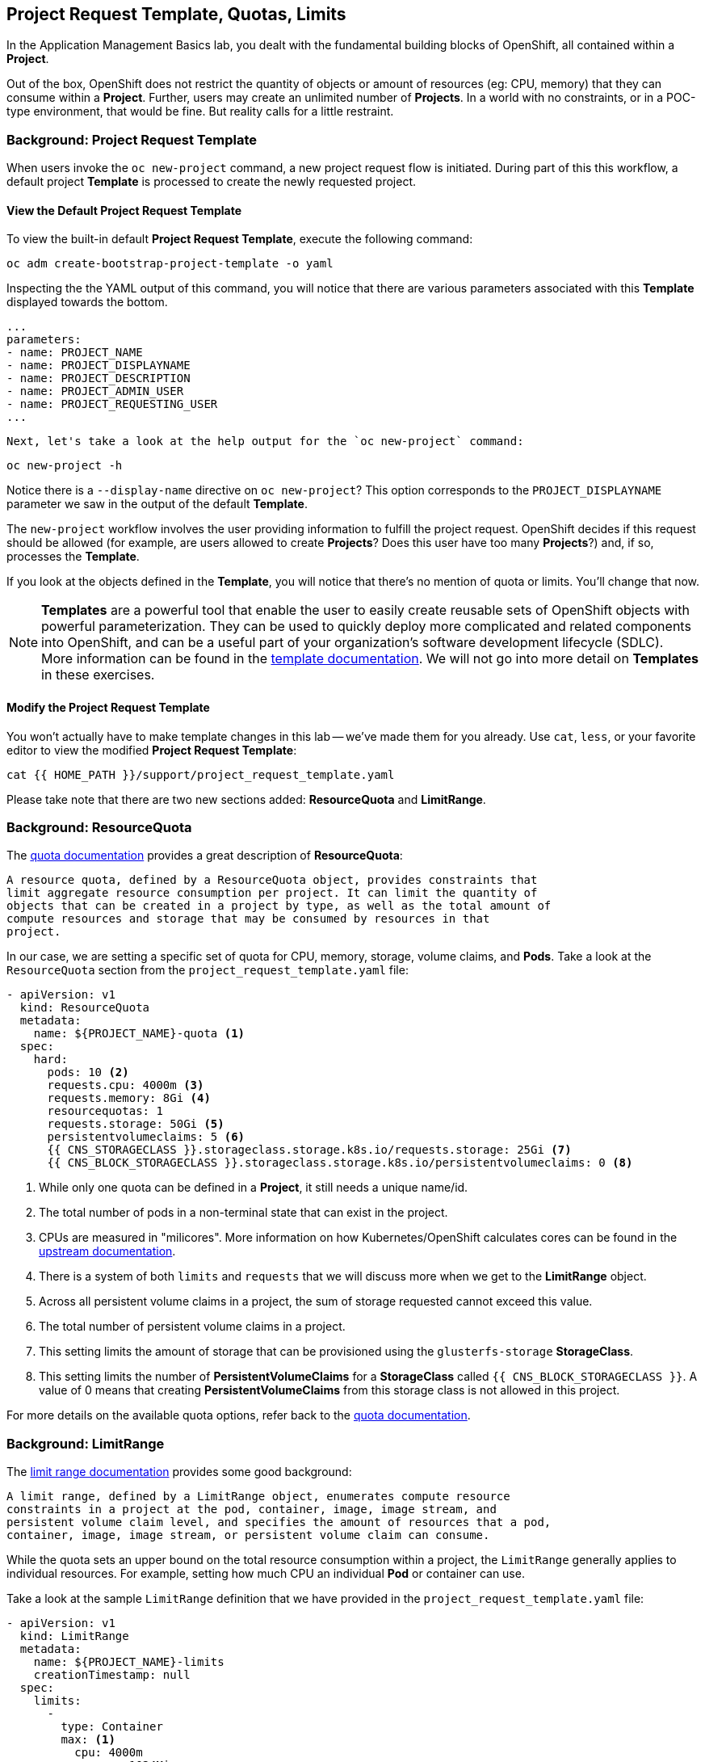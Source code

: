 ## Project Request Template, Quotas, Limits
In the Application Management Basics lab, you dealt with the fundamental
building blocks of OpenShift, all contained within a *Project*.

Out of the box, OpenShift does not restrict the quantity of objects or amount of
resources (eg: CPU, memory) that they can consume within a *Project*. Further,
users may create an unlimited number of *Projects*. In a world with no
constraints, or in a POC-type environment, that would be fine. But reality calls
for a little restraint.

### Background: Project Request Template
When users invoke the `oc new-project` command, a new project request flow is
initiated. During part of this this workflow, a default project *Template* is
processed to create the newly requested project.

#### View the Default Project Request Template
To view the built-in default *Project Request Template*, execute the
following command:

[source,bash,role="execute"]
----
oc adm create-bootstrap-project-template -o yaml
----

Inspecting the the YAML output of this command, you will notice that there are
various parameters associated with this *Template* displayed towards the bottom.

[source,bash,role="execute"]
----
...
parameters:
- name: PROJECT_NAME
- name: PROJECT_DISPLAYNAME
- name: PROJECT_DESCRIPTION
- name: PROJECT_ADMIN_USER
- name: PROJECT_REQUESTING_USER
...
----


 Next, let's take a look at the help output for the `oc new-project` command:

[source,bash,role="execute"]
----
oc new-project -h
----

Notice there is a `--display-name` directive on `oc new-project`? This option
corresponds to the `PROJECT_DISPLAYNAME` parameter we saw in the output of
the default *Template*.

The `new-project` workflow involves the user providing information to fulfill the
project request. OpenShift decides if this request should be allowed (for
example, are users allowed to create *Projects*? Does this user have too many
*Projects*?) and, if so, processes the *Template*.

If you look at the objects defined in the *Template*, you will notice that
there's no mention of quota or limits. You'll change that now.

NOTE: *Templates* are a powerful tool that enable the user to easily create reusable
sets of OpenShift objects with powerful parameterization. They can be used to
quickly deploy more complicated and related components into OpenShift, and can be a
useful part of your organization's software development lifecycle (SDLC). More
information can be found in the
// FIXME: Need 4.0 template doc link here
link:https://docs.openshift.com/container-platform/3.11/dev_guide/templates.html[template
documentation^]. We will not go into more detail on *Templates* in these
exercises.


#### Modify the Project Request Template
You won't actually have to make template changes in this lab -- we've made them
for you already. Use `cat`, `less`, or your favorite editor to view the modified
*Project Request Template*:

[source,bash,role="execute"]
----
cat {{ HOME_PATH }}/support/project_request_template.yaml
----

Please take note that there are two new sections added: *ResourceQuota* and
*LimitRange*.

### Background: ResourceQuota
The
// FIXME: 4.0 Doc Link Needed
link:https://docs.openshift.com/container-platform/3.11/admin_guide/quota.html[quota
documentation^] provides a great description of *ResourceQuota*:

----
A resource quota, defined by a ResourceQuota object, provides constraints that
limit aggregate resource consumption per project. It can limit the quantity of
objects that can be created in a project by type, as well as the total amount of
compute resources and storage that may be consumed by resources in that
project.
----

In our case, we are setting a specific set of quota for CPU, memory, storage,
volume claims, and *Pods*. Take a look at the `ResourceQuota` section from the
`project_request_template.yaml` file:

[source,yaml]
----
- apiVersion: v1
  kind: ResourceQuota
  metadata:
    name: ${PROJECT_NAME}-quota <1>
  spec:
    hard:
      pods: 10 <2>
      requests.cpu: 4000m <3>
      requests.memory: 8Gi <4>
      resourcequotas: 1
      requests.storage: 50Gi <5>
      persistentvolumeclaims: 5 <6>
      {{ CNS_STORAGECLASS }}.storageclass.storage.k8s.io/requests.storage: 25Gi <7>
      {{ CNS_BLOCK_STORAGECLASS }}.storageclass.storage.k8s.io/persistentvolumeclaims: 0 <8>
----

<1> While only one quota can be defined in a *Project*, it still needs a unique
name/id.
<2> The total number of pods in a non-terminal state that can exist in the project.
<3> CPUs are measured in "milicores". More information on how
Kubernetes/OpenShift calculates cores can be found in the
link:https://kubernetes.io/docs/concepts/configuration/manage-compute-resources-container/[upstream
documentation^].
<4> There is a system of both `limits` and `requests` that we will discuss more
when we get to the *LimitRange* object.
<5> Across all persistent volume claims in a project, the sum of storage requested cannot exceed this value.
<6> The total number of persistent volume claims in a project.
<7> This setting limits the amount of storage that can be provisioned using the `glusterfs-storage` *StorageClass*.
<8> This setting limits the number of **PersistentVolumeClaims** for a **StorageClass** called `{{ CNS_BLOCK_STORAGECLASS }}`. A value of 0 means that creating **PersistentVolumeClaims** from this storage class is not allowed in this project.

For more details on the available quota options, refer back to the
// FIXME: 4.0 Doc Link Needed
link:https://docs.openshift.com/container-platform/3.11/admin_guide/quota.html[quota
documentation^].

### Background: LimitRange
The
// FIXME: 4.0 Doc Link Needed
link:https://docs.openshift.com/container-platform/3.11/admin_guide/limits.html[limit
range documentation^] provides some good background:

----
A limit range, defined by a LimitRange object, enumerates compute resource
constraints in a project at the pod, container, image, image stream, and
persistent volume claim level, and specifies the amount of resources that a pod,
container, image, image stream, or persistent volume claim can consume.
----

While the quota sets an upper bound on the total resource consumption within a
project, the `LimitRange` generally applies to individual resources. For
example, setting how much CPU an individual *Pod* or container can use.

Take a look at the sample `LimitRange` definition that we have provided in the
`project_request_template.yaml` file:

[source,yaml]
----
- apiVersion: v1
  kind: LimitRange
  metadata:
    name: ${PROJECT_NAME}-limits
    creationTimestamp: null
  spec:
    limits:
      -
        type: Container
        max: <1>
          cpu: 4000m
          memory: 1024Mi
        min: <2>
          cpu: 10m
          memory: 5Mi
        default: <3>
          cpu: 4000m
          memory: 1024Mi
        defaultRequest: <4>
          cpu: 100m
          memory: 512Mi
----

The difference between requests and default limits is important, and is covered
in the link:https://docs.openshift.com/container-platform/3.11/admin_guide/limits.html[limit
range documentation^]. But, generally speaking:

<1> `max` is the highest value that may be specified for limits and requests
<2> `min` is the lowest value that may be specified for limits and requests
<3> `default` is the maximum amount (limit) that the container may consume, when
nothing is specified
<4> `defaultRequest` is the minimum amount that the container may consume, when
nothing is specified

In addition to these topics, there are things like *Quality of Service Tiers* as
well as a *Limit* : *Request* ratio. There is additionally more information in
the
link:https://docs.openshift.com/container-platform/3.11/dev_guide/compute_resources.html[compute
resources^] section of the documentation.

For the sake of brevity, suffice it to say that there is a complex and powerful
system of Quality of Service and resource management in OpenShift. Understanding
the types of workloads that will be run in your cluster will be important to
coming up with sensible values for all of these settings.

The settings we provide for you in these examples generally restrict projects to:

* A total CPU quota of 4 cores (`4000m`) where
** Individual containers
*** must use 4 cores or less
*** cannot be defined with less than 10 milicores
*** will default to a request of 100 milicores (if not specified)
*** may burst up to a limit of 4 cores (if not specified)
* A total memory usage of 8 Gibibyte (8192 Megabytes) where
** Individual containers
*** must use 1 Gi or less
*** cannot be defined with less than 5 Mi
*** will default to a request of 512 Mi
*** may burst up to a limit of 1024 Mi
* Total storage claims of 25 Gi or less
* A total number of 5 volume claims
* 10 or less *Pods*

In combination with quota, you can create very fine-grained controls, even
across projects, for how users are allowed to request and utilize OpenShift's
various resources.

NOTE: Remember that quotas and limits are applied at the *Project* level. *Users*
may have access to multiple *Projects*, but quotas and limits do not apply
directly to *Users*. If you want to apply one quota across multiple *Projects*,
then you should look at the
link:https://docs.openshift.com/container-platform/3.11/admin_guide/multiproject_quota.html[multi-project
quota^] documentation. We will not cover multi-project quota in these exercises.

### Installing the Project Request Template
With this background in place, let's go ahead and actually tell OpenShift to
use this new *Project Request Template*.

#### Create the Template
As we discussed earlier, a *Template* is just another type of OpenShift object.
The `oc` command provides a `create` function that will take YAML/JSON as input
and simply instantiate the objects provided.

Go ahead and execute the following:

[source,bash,role="execute"]
----
oc create -f {{ HOME_PATH }}/support/project_request_template.yaml -n openshift-config
----

This will create the *Template* object in the `openshift-config` *Project*.
You can now see the *Templates* in the `openshift-config` project with the
following:

[source,bash,role="execute"]
----
oc get template -n openshift-config
----

You will see something like the following:

----
NAME              DESCRIPTION   PARAMETERS    OBJECTS
project-request                 5 (5 blank)   7
----

#### Setting the Default ProjectRequestTemplate
The default *projectRequestTemplate* is part of the OpenShift API Server
configuration. This configuration is ultimately stored in a *ConfigMap* in
the `openshift-apiserver` project. You can view the API Server configuration
with the following command:

[source,bash,role="execute"]
----
oc get cm config -n openshift-apiserver -o jsonpath --template="{.data.config\.yaml}" | jq
----

There is an OpenShift operator that looks at various *CustomResource* (CR)
instances and ensures that the configurations they define are implemented in
the cluster. In other words, the operator is ultimately responsible for
creating/modifying the *ConfigMap*. You can see in the `jq` output that there
is a `projectRequestMessage` but no `projectRequestTemplate` defined. There
is currently no CR specifying anything, so the operator has configured the
cluster with the "stock" settings. To add the default project request
tempalate configuration, a CR needs to be created. The
*CustomResource* will look like:

[source,yaml]
----
apiVersion: "config.openshift.io/v1"
kind: "Project"
metadata:
  name: "cluster"
  namespace: ""
spec:
  projectRequestMessage: "You requested a new project with Limits & Quotas!"
  projectRequestTemplate:
    name: "project-request"
----

Notice the *projectRequestTemplate* name matches the name of the template we
created earlier in the `openshift-config` project.

The next step is to create this *CustomResource*. Once this *CR* is created,
the OpenShift operator will notice the *CR*, and apply the configuration
changes. To create the *CustomResource*, issue this command:

[source,bash,role="execute"]
----
oc apply -f {{ HOME_PATH }}/support/cr_project_request.yaml -n openshift-config
----

Once this command is run, the OpenShift API Server configurations will be
updated by the operator. This can be verified by viewing the implemented
configuration:

[source,bash,role="execute"]
----
oc get cm config -n openshift-apiserver -o jsonpath --template="{.data.config\.yaml}" | jq
----

Notice the new *projectConfig* section:

[source,json]
----
...
  "kind": "OpenShiftAPIServerConfig",
  "projectConfig": {
    "projectRequestMessage": "You requested a new project with Limits & Quotas!",
    "projectRequestTemplate": "openshift-config/project-request"
  },
...
----

#### Create a New Project
When creating a new project, you should see that a *Quota* and a *LimitRange*
are created with it. First, create a new project called `template-test`:

[source,bash,role="execute"]
----
oc new-project template-test
----

Then, use `describe` to look at some of this *Project's* details:

[source,bash,role="execute"]
----
oc describe project template-test
----

The output will look something like:

----
Name:		template-test
Created:	7 seconds ago
Labels:		<none>
Annotations:	openshift.io/description=
		openshift.io/display-name=
		openshift.io/requester=system:admin
		openshift.io/sa.scc.mcs=s0:c10,c0
		openshift.io/sa.scc.supplemental-groups=1000090000/10000
		openshift.io/sa.scc.uid-range=1000090000/10000
Display Name:	<none>
Description:	<none>
Status:		Active
Node Selector:	<none>
Quota:
	Name:										template-test-quota
	Resource									Used	Hard
	--------									----	----
	persistentvolumeclaims								0	5
	pods										0	10
	requests.cpu									0	4
	requests.memory									0	8Gi
	requests.storage								0	50Gi
	resourcequotas									0	1
Resource limits:
	Name:		template-test-limits
	Type		Resource	Min	Max	Default	Limit	Limit/Request
	----		--------	---	---	---	-----	-------------
	Container	memory		5Mi	1Gi	1Gi	1Gi	-
	Container	cpu		10m	4	4	4	-

----

[NOTE]
====
If you don't see the Quota and Resource limits sections, you may have been
too quick. Remember that the operator takes a moment to do everything it
needs to, so it's possible you created your project before the masters picked
up the new configs. Go ahead and `oc delete project template-test` and then
re-create it after a few moments.
====

You can also see that the *Quota* and *LimitRange* objects were created:

[source,bash,role="execute"]
----
oc get quota -n template-test
----

You will see:

----
NAME                  CREATED AT
template-test-quota   2019-03-30T14:26:43Z
----

And:

[source,bash,role="execute"]
----
oc get limitrange -n template-test
----

You will see:

----
NAME                   CREATED AT
template-test-limits   2018-10-24T19:19:40Z
----

NOTE: Please make sure that the `project-request` template is created in the
`openshift-config` project. Defining it in the OpenShift API server
configurion without having the template in place will cause new projects to
fail to create.

### Clean Up
If you wish, you can deploy the application from the Application Management
Basics lab again inside this `template-test` project to observe how the *Quota*
and *LimitRange* are applied. If you do, be sure to look at the JSON/YAML output
(`oc get ... -o yaml`) for things like the *DeploymentConfig* and the *Pod*.

Before you continue, you may wish to delete the *Project* you just created:

[source,bash,role="execute"]
----
oc delete project template-test
----
